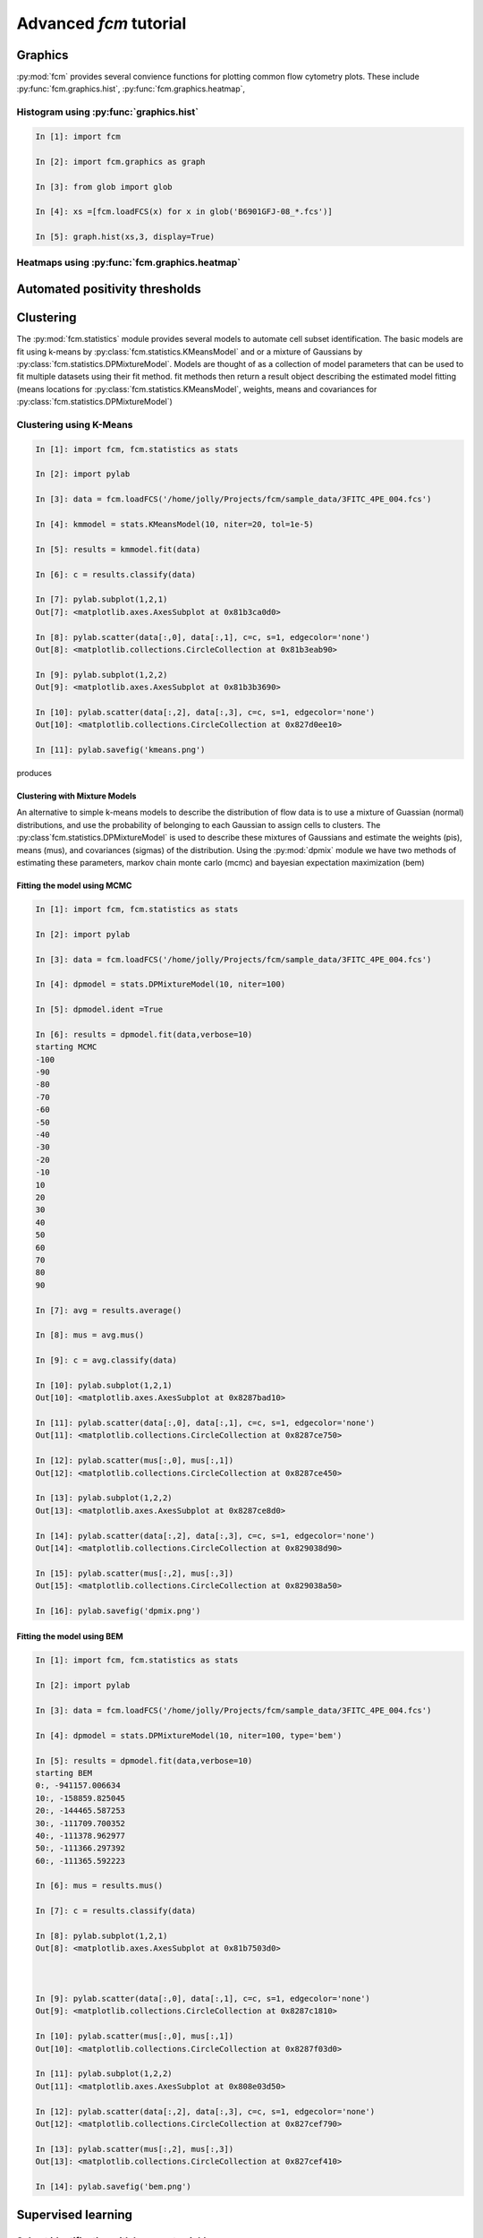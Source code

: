 Advanced *fcm* tutorial
#######################

Graphics
********
:py:mod:`fcm` provides several convience functions for plotting common flow cytometry
plots. These include :py:func:`fcm.graphics.hist`, :py:func:`fcm.graphics.heatmap`,

Histogram using :py:func:`graphics.hist`
========================================
.. code-block:: ipython

   In [1]: import fcm
   
   In [2]: import fcm.graphics as graph
   
   In [3]: from glob import glob
   
   In [4]: xs =[fcm.loadFCS(x) for x in glob('B6901GFJ-08_*.fcs')]
   
   In [5]: graph.hist(xs,3, display=True)
   
.. figure:: hist.png
   :align: center
   :height: 400px
   :alt: histogram of channel 3 of three fcs files
   :figclass: align-center

Heatmaps using :py:func:`fcm.graphics.heatmap`
==============================================

Automated positivity thresholds
*******************************

Clustering
**********
The :py:mod:`fcm.statistics` module provides several models to automate 
cell subset identification.  The basic models are fit using k-means by :py:class:`fcm.statistics.KMeansModel`
and or a mixture of Gaussians by :py:class:`fcm.statistics.DPMixtureModel`.  Models are thought
of as a collection of model parameters that can be used to fit multiple datasets using their fit method.
fit methods then return a result object describing the estimated model fitting (means locations
for :py:class:`fcm.statistics.KMeansModel`, weights, means and covariances for :py:class:`fcm.statistics.DPMixtureModel`)


Clustering using K-Means
========================

.. code-block:: ipython
   
   In [1]: import fcm, fcm.statistics as stats
   
   In [2]: import pylab
   
   In [3]: data = fcm.loadFCS('/home/jolly/Projects/fcm/sample_data/3FITC_4PE_004.fcs')
   
   In [4]: kmmodel = stats.KMeansModel(10, niter=20, tol=1e-5)
   
   In [5]: results = kmmodel.fit(data)
   
   In [6]: c = results.classify(data)
   
   In [7]: pylab.subplot(1,2,1)
   Out[7]: <matplotlib.axes.AxesSubplot at 0x81b3ca0d0>
   
   In [8]: pylab.scatter(data[:,0], data[:,1], c=c, s=1, edgecolor='none')
   Out[8]: <matplotlib.collections.CircleCollection at 0x81b3eab90>
   
   In [9]: pylab.subplot(1,2,2)
   Out[9]: <matplotlib.axes.AxesSubplot at 0x81b3b3690>
   
   In [10]: pylab.scatter(data[:,2], data[:,3], c=c, s=1, edgecolor='none')
   Out[10]: <matplotlib.collections.CircleCollection at 0x827d0ee10>
   
   In [11]: pylab.savefig('kmeans.png')

produces

.. figure:: kmeans.png
   :align: center
   :height: 600px
   :alt: kmeans model fitting
   :figclass: align-center



Clustering with Mixture Models
------------------------------

An alternative to simple k-means models to describe the distribution of 
flow data is to use a mixture of Guassian (normal) distributions, and use
the probability of belonging to each Gaussian to assign cells to clusters.
The :py:class`fcm.statistics.DPMixtureModel` is used to describe these mixtures 
of Gaussians and estimate the weights (pis), means (mus), and covariances (sigmas)
of the distribution.  Using the :py:mod:`dpmix` module we have two methods of estimating
these parameters, markov chain monte carlo (mcmc) and bayesian expectation maximization (bem)


Fitting the model using MCMC
----------------------------
.. code-block:: ipython

   In [1]: import fcm, fcm.statistics as stats
   
   In [2]: import pylab
   
   In [3]: data = fcm.loadFCS('/home/jolly/Projects/fcm/sample_data/3FITC_4PE_004.fcs')
   
   In [4]: dpmodel = stats.DPMixtureModel(10, niter=100)
   
   In [5]: dpmodel.ident =True
   
   In [6]: results = dpmodel.fit(data,verbose=10)
   starting MCMC
   -100
   -90
   -80
   -70
   -60
   -50
   -40
   -30
   -20
   -10
   10
   20
   30
   40
   50
   60
   70
   80
   90
   
   In [7]: avg = results.average()
   
   In [8]: mus = avg.mus()
   
   In [9]: c = avg.classify(data)
   
   In [10]: pylab.subplot(1,2,1)
   Out[10]: <matplotlib.axes.AxesSubplot at 0x8287bad10>
   
   In [11]: pylab.scatter(data[:,0], data[:,1], c=c, s=1, edgecolor='none')
   Out[11]: <matplotlib.collections.CircleCollection at 0x8287ce750>
   
   In [12]: pylab.scatter(mus[:,0], mus[:,1])
   Out[12]: <matplotlib.collections.CircleCollection at 0x8287ce450>
   
   In [13]: pylab.subplot(1,2,2)
   Out[13]: <matplotlib.axes.AxesSubplot at 0x8287ce8d0>
   
   In [14]: pylab.scatter(data[:,2], data[:,3], c=c, s=1, edgecolor='none')
   Out[14]: <matplotlib.collections.CircleCollection at 0x829038d90>
   
   In [15]: pylab.scatter(mus[:,2], mus[:,3])
   Out[15]: <matplotlib.collections.CircleCollection at 0x829038a50>
   
   In [16]: pylab.savefig('dpmix.png')
   
   

.. figure:: dpmix.png
   :align: center
   :height: 600px
   :alt: DPMixture model fitting
   :figclass: align-center

Fitting the model using BEM
---------------------------
.. code-block:: ipython

   In [1]: import fcm, fcm.statistics as stats
   
   In [2]: import pylab
   
   In [3]: data = fcm.loadFCS('/home/jolly/Projects/fcm/sample_data/3FITC_4PE_004.fcs')
   
   In [4]: dpmodel = stats.DPMixtureModel(10, niter=100, type='bem')
   
   In [5]: results = dpmodel.fit(data,verbose=10)
   starting BEM
   0:, -941157.006634
   10:, -158859.825045
   20:, -144465.587253
   30:, -111709.700352
   40:, -111378.962977
   50:, -111366.297392
   60:, -111365.592223
   
   In [6]: mus = results.mus()

   In [7]: c = results.classify(data)
   
   In [8]: pylab.subplot(1,2,1)
   Out[8]: <matplotlib.axes.AxesSubplot at 0x81b7503d0>
   

   
   In [9]: pylab.scatter(data[:,0], data[:,1], c=c, s=1, edgecolor='none')
   Out[9]: <matplotlib.collections.CircleCollection at 0x8287c1810>
   
   In [10]: pylab.scatter(mus[:,0], mus[:,1])
   Out[10]: <matplotlib.collections.CircleCollection at 0x8287f03d0>
   
   In [11]: pylab.subplot(1,2,2)
   Out[11]: <matplotlib.axes.AxesSubplot at 0x808e03d50>
   
   In [12]: pylab.scatter(data[:,2], data[:,3], c=c, s=1, edgecolor='none')
   Out[12]: <matplotlib.collections.CircleCollection at 0x827cef790>
   
   In [13]: pylab.scatter(mus[:,2], mus[:,3])
   Out[13]: <matplotlib.collections.CircleCollection at 0x827cef410>
   
   In [14]: pylab.savefig('bem.png')

.. figure:: bem.png
   :align: center
   :height: 600px
   :alt: DPMixture model fitting
   :figclass: align-center

Supervised learning
*******************

Subset identification with k-nearest neighbors
==============================================

Subset identification with SVM
------------------------------

Report generation
*****************

Building GUI frontends
**********************

Building web frontends
**********************
